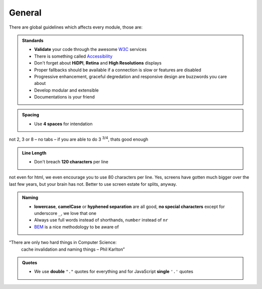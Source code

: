 General
=======

There are global guidelines which affects every module, those are:

.. admonition:: Standards
    :class: `important`

    - **Validate** your code through the awesome `W3C <http://validator.w3.org/>`_ services
    - There is something called `Accessibility <http://www.w3.org/WAI/WCAG20/quickref/>`_
    - Don't forget about **HiDPI**, **Retina** and **High Resolutions** displays
    - Proper fallbacks should be available if a connection is slow or features are disabled
    - Progressive enhancement, graceful degredation and responsive design are buzzwords you care about
    - Develop modular and extensible
    - Documentations is your friend

.. admonition:: Spacing
    :class: `important`

    - Use **4 spaces** for intendation

not 2, 3 or 8 – no tabs – if you are able to do 3 :sup:`3/4`, thats good enough

.. admonition:: Line Length
    :class: `important`

    - Don't breach **120 characters** per line

not even for html, we even encourage you to use 80 characters per line. Yes, screens have gotten much bigger over the
last few years, but your brain has not. Better to use screen estate for splits, anyway.

.. admonition:: Naming
    :class: `important`

    - **lowercase**, **camelCase** or **hyphened separation** are all good, **no special characters** except for
      underscore ``_``, we love that one
    - Always use full words instead of shorthands, ``number`` instead of ``nr``
    - `BEM <https://bem.info/>`_ is a nice methodology to be aware of

“There are only two hard things in Computer Science:
    cache invalidation and naming things
    – Phil Karlton”

.. admonition:: Quotes
    :class: `important`

    - We use **double** ``"."`` quotes for everything and for JavaScript **single** ``'.'`` quotes
